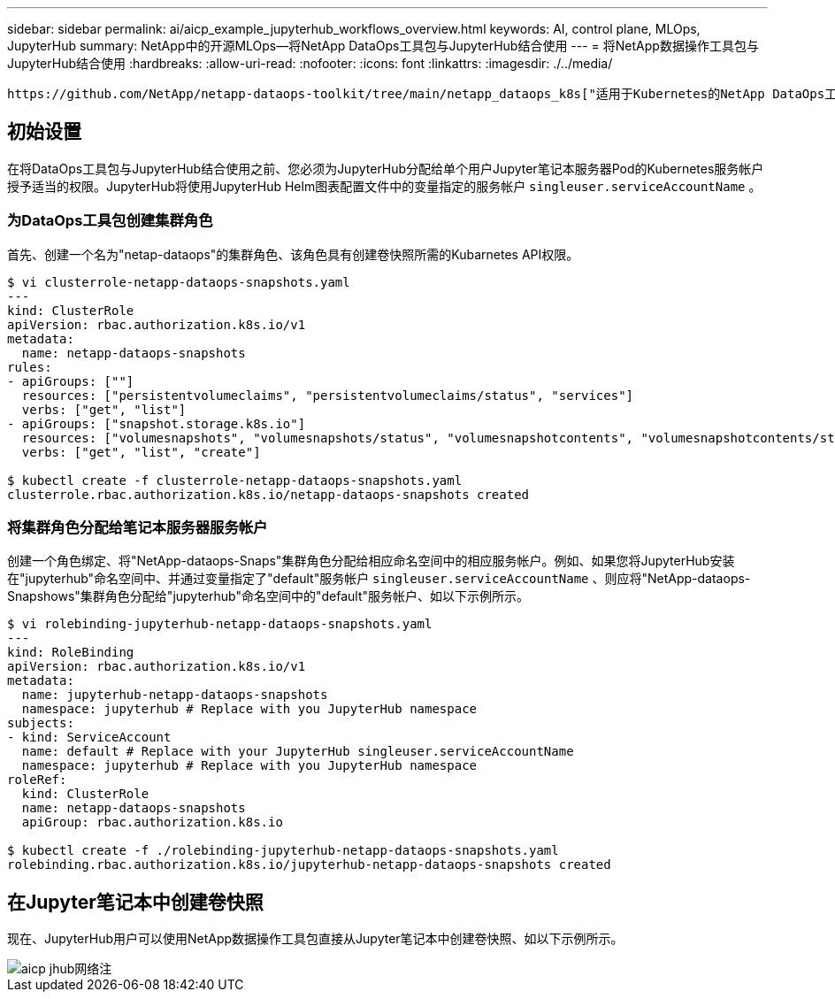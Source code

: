 ---
sidebar: sidebar 
permalink: ai/aicp_example_jupyterhub_workflows_overview.html 
keywords: AI, control plane, MLOps, JupyterHub 
summary: NetApp中的开源MLOps—将NetApp DataOps工具包与JupyterHub结合使用 
---
= 将NetApp数据操作工具包与JupyterHub结合使用
:hardbreaks:
:allow-uri-read: 
:nofooter: 
:icons: font
:linkattrs: 
:imagesdir: ./../media/


[role="lead"]
 https://github.com/NetApp/netapp-dataops-toolkit/tree/main/netapp_dataops_k8s["适用于Kubernetes的NetApp DataOps工具包"^]可以与JupyterHub结合使用。通过将NetApp数据操作工具包与JupyterHub结合使用、最终用户可以直接从Jupyter笔记本电脑中创建卷快照、以实现工作空间备份和/或数据集到模型的可追溯性。



== 初始设置

在将DataOps工具包与JupyterHub结合使用之前、您必须为JupyterHub分配给单个用户Jupyter笔记本服务器Pod的Kubernetes服务帐户授予适当的权限。JupyterHub将使用JupyterHub Helm图表配置文件中的变量指定的服务帐户 `singleuser.serviceAccountName` 。



=== 为DataOps工具包创建集群角色

首先、创建一个名为"netap-dataops"的集群角色、该角色具有创建卷快照所需的Kubarnetes API权限。

[source]
----
$ vi clusterrole-netapp-dataops-snapshots.yaml
---
kind: ClusterRole
apiVersion: rbac.authorization.k8s.io/v1
metadata:
  name: netapp-dataops-snapshots
rules:
- apiGroups: [""]
  resources: ["persistentvolumeclaims", "persistentvolumeclaims/status", "services"]
  verbs: ["get", "list"]
- apiGroups: ["snapshot.storage.k8s.io"]
  resources: ["volumesnapshots", "volumesnapshots/status", "volumesnapshotcontents", "volumesnapshotcontents/status"]
  verbs: ["get", "list", "create"]

$ kubectl create -f clusterrole-netapp-dataops-snapshots.yaml
clusterrole.rbac.authorization.k8s.io/netapp-dataops-snapshots created
----


=== 将集群角色分配给笔记本服务器服务帐户

创建一个角色绑定、将"NetApp-dataops-Snaps"集群角色分配给相应命名空间中的相应服务帐户。例如、如果您将JupyterHub安装在"jupyterhub"命名空间中、并通过变量指定了"default"服务帐户 `singleuser.serviceAccountName` 、则应将"NetApp-dataops-Snapshows"集群角色分配给"jupyterhub"命名空间中的"default"服务帐户、如以下示例所示。

[source]
----
$ vi rolebinding-jupyterhub-netapp-dataops-snapshots.yaml
---
kind: RoleBinding
apiVersion: rbac.authorization.k8s.io/v1
metadata:
  name: jupyterhub-netapp-dataops-snapshots
  namespace: jupyterhub # Replace with you JupyterHub namespace
subjects:
- kind: ServiceAccount
  name: default # Replace with your JupyterHub singleuser.serviceAccountName
  namespace: jupyterhub # Replace with you JupyterHub namespace
roleRef:
  kind: ClusterRole
  name: netapp-dataops-snapshots
  apiGroup: rbac.authorization.k8s.io

$ kubectl create -f ./rolebinding-jupyterhub-netapp-dataops-snapshots.yaml
rolebinding.rbac.authorization.k8s.io/jupyterhub-netapp-dataops-snapshots created
----


== 在Jupyter笔记本中创建卷快照

现在、JupyterHub用户可以使用NetApp数据操作工具包直接从Jupyter笔记本中创建卷快照、如以下示例所示。

image::aicp_jhub_dotk_nb.png[aicp jhub网络注]
